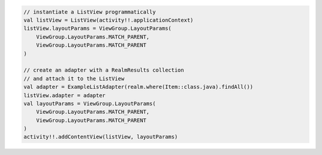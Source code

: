 .. code-block:: kotlin

   // instantiate a ListView programmatically
   val listView = ListView(activity!!.applicationContext)
   listView.layoutParams = ViewGroup.LayoutParams(
       ViewGroup.LayoutParams.MATCH_PARENT,
       ViewGroup.LayoutParams.MATCH_PARENT
   )

   // create an adapter with a RealmResults collection
   // and attach it to the ListView
   val adapter = ExampleListAdapter(realm.where(Item::class.java).findAll())
   listView.adapter = adapter
   val layoutParams = ViewGroup.LayoutParams(
       ViewGroup.LayoutParams.MATCH_PARENT,
       ViewGroup.LayoutParams.MATCH_PARENT
   )
   activity!!.addContentView(listView, layoutParams)
